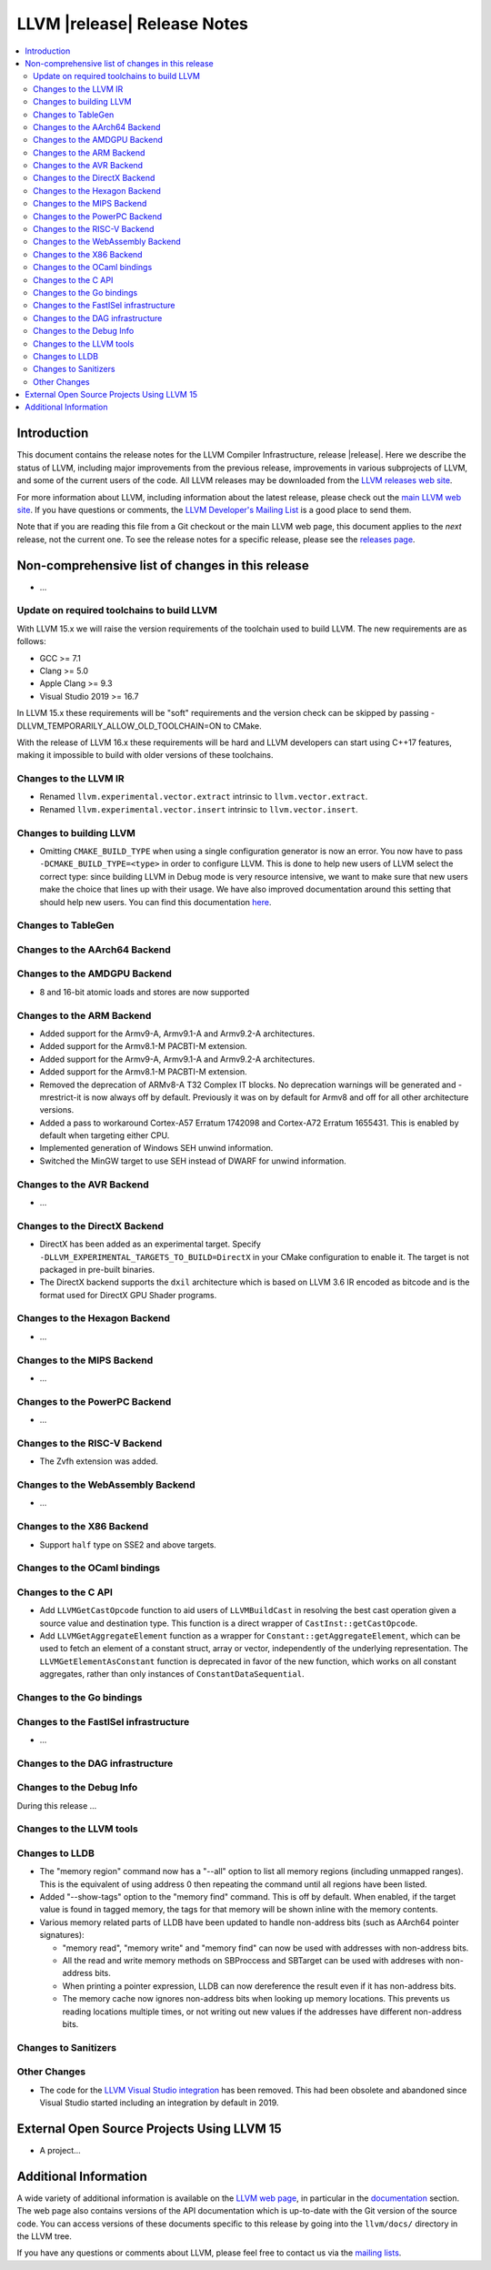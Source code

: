 ============================
LLVM |release| Release Notes
============================

.. contents::
    :local:

.. only:: PreRelease

  .. warning::
     These are in-progress notes for the upcoming LLVM |version| release.
     Release notes for previous releases can be found on
     `the Download Page <https://releases.llvm.org/download.html>`_.


Introduction
============

This document contains the release notes for the LLVM Compiler Infrastructure,
release |release|.  Here we describe the status of LLVM, including major improvements
from the previous release, improvements in various subprojects of LLVM, and
some of the current users of the code.  All LLVM releases may be downloaded
from the `LLVM releases web site <https://llvm.org/releases/>`_.

For more information about LLVM, including information about the latest
release, please check out the `main LLVM web site <https://llvm.org/>`_.  If you
have questions or comments, the `LLVM Developer's Mailing List
<https://lists.llvm.org/mailman/listinfo/llvm-dev>`_ is a good place to send
them.

Note that if you are reading this file from a Git checkout or the main
LLVM web page, this document applies to the *next* release, not the current
one.  To see the release notes for a specific release, please see the `releases
page <https://llvm.org/releases/>`_.

Non-comprehensive list of changes in this release
=================================================
.. NOTE
   For small 1-3 sentence descriptions, just add an entry at the end of
   this list. If your description won't fit comfortably in one bullet
   point (e.g. maybe you would like to give an example of the
   functionality, or simply have a lot to talk about), see the `NOTE` below
   for adding a new subsection.

* ...

Update on required toolchains to build LLVM
-------------------------------------------

With LLVM 15.x we will raise the version requirements of the toolchain used
to build LLVM. The new requirements are as follows:

* GCC >= 7.1
* Clang >= 5.0
* Apple Clang >= 9.3
* Visual Studio 2019 >= 16.7

In LLVM 15.x these requirements will be "soft" requirements and the version
check can be skipped by passing -DLLVM_TEMPORARILY_ALLOW_OLD_TOOLCHAIN=ON
to CMake.

With the release of LLVM 16.x these requirements will be hard and LLVM developers
can start using C++17 features, making it impossible to build with older
versions of these toolchains.

Changes to the LLVM IR
----------------------

* Renamed ``llvm.experimental.vector.extract`` intrinsic to ``llvm.vector.extract``.
* Renamed ``llvm.experimental.vector.insert`` intrinsic to ``llvm.vector.insert``.

Changes to building LLVM
------------------------

* Omitting ``CMAKE_BUILD_TYPE`` when using a single configuration generator is now
  an error. You now have to pass ``-DCMAKE_BUILD_TYPE=<type>`` in order to configure
  LLVM. This is done to help new users of LLVM select the correct type: since building
  LLVM in Debug mode is very resource intensive, we want to make sure that new users
  make the choice that lines up with their usage. We have also improved documentation
  around this setting that should help new users. You can find this documentation
  `here <https://llvm.org/docs/CMake.html#cmake-build-type>`_.

Changes to TableGen
-------------------

Changes to the AArch64 Backend
------------------------------

Changes to the AMDGPU Backend
-----------------------------

* 8 and 16-bit atomic loads and stores are now supported


Changes to the ARM Backend
--------------------------

* Added support for the Armv9-A, Armv9.1-A and Armv9.2-A architectures.
* Added support for the Armv8.1-M PACBTI-M extension.
* Added support for the Armv9-A, Armv9.1-A and Armv9.2-A architectures.
* Added support for the Armv8.1-M PACBTI-M extension.
* Removed the deprecation of ARMv8-A T32 Complex IT blocks. No deprecation
  warnings will be generated and -mrestrict-it is now always off by default.
  Previously it was on by default for Armv8 and off for all other architecture
  versions.
* Added a pass to workaround Cortex-A57 Erratum 1742098 and Cortex-A72
  Erratum 1655431. This is enabled by default when targeting either CPU.
* Implemented generation of Windows SEH unwind information.
* Switched the MinGW target to use SEH instead of DWARF for unwind information.

Changes to the AVR Backend
--------------------------

* ...

Changes to the DirectX Backend
------------------------------

* DirectX has been added as an experimental target. Specify
  ``-DLLVM_EXPERIMENTAL_TARGETS_TO_BUILD=DirectX`` in your CMake configuration
  to enable it. The target is not packaged in pre-built binaries.
* The DirectX backend supports the ``dxil`` architecture which is based on LLVM
  3.6 IR encoded as bitcode and is the format used for DirectX GPU Shader
  programs.

Changes to the Hexagon Backend
------------------------------

* ...

Changes to the MIPS Backend
---------------------------

* ...

Changes to the PowerPC Backend
------------------------------

* ...

Changes to the RISC-V Backend
-----------------------------

* The Zvfh extension was added.

Changes to the WebAssembly Backend
----------------------------------

* ...

Changes to the X86 Backend
--------------------------

* Support ``half`` type on SSE2 and above targets.

Changes to the OCaml bindings
-----------------------------


Changes to the C API
--------------------

* Add ``LLVMGetCastOpcode`` function to aid users of ``LLVMBuildCast`` in
  resolving the best cast operation given a source value and destination type.
  This function is a direct wrapper of ``CastInst::getCastOpcode``.

* Add ``LLVMGetAggregateElement`` function as a wrapper for
  ``Constant::getAggregateElement``, which can be used to fetch an element of a
  constant struct, array or vector, independently of the underlying
  representation. The ``LLVMGetElementAsConstant`` function is deprecated in
  favor of the new function, which works on all constant aggregates, rather than
  only instances of ``ConstantDataSequential``.

Changes to the Go bindings
--------------------------


Changes to the FastISel infrastructure
--------------------------------------

* ...

Changes to the DAG infrastructure
---------------------------------


Changes to the Debug Info
---------------------------------

During this release ...

Changes to the LLVM tools
---------------------------------

Changes to LLDB
---------------------------------

* The "memory region" command now has a "--all" option to list all
  memory regions (including unmapped ranges). This is the equivalent
  of using address 0 then repeating the command until all regions
  have been listed.
* Added "--show-tags" option to the "memory find" command. This is off by default.
  When enabled, if the target value is found in tagged memory, the tags for that
  memory will be shown inline with the memory contents.
* Various memory related parts of LLDB have been updated to handle
  non-address bits (such as AArch64 pointer signatures):

  * "memory read", "memory write" and "memory find" can now be used with
    addresses with non-address bits.
  * All the read and write memory methods on SBProccess and SBTarget can
    be used with addreses with non-address bits.
  * When printing a pointer expression, LLDB can now dereference the result
    even if it has non-address bits.
  * The memory cache now ignores non-address bits when looking up memory
    locations. This prevents us reading locations multiple times, or not
    writing out new values if the addresses have different non-address bits.

Changes to Sanitizers
---------------------


Other Changes
-------------
* The code for the `LLVM Visual Studio integration
  <https://marketplace.visualstudio.com/items?itemName=LLVMExtensions.llvm-toolchain>`_
  has been removed. This had been obsolete and abandoned since Visual Studio
  started including an integration by default in 2019.

External Open Source Projects Using LLVM 15
===========================================

* A project...

Additional Information
======================

A wide variety of additional information is available on the `LLVM web page
<https://llvm.org/>`_, in particular in the `documentation
<https://llvm.org/docs/>`_ section.  The web page also contains versions of the
API documentation which is up-to-date with the Git version of the source
code.  You can access versions of these documents specific to this release by
going into the ``llvm/docs/`` directory in the LLVM tree.

If you have any questions or comments about LLVM, please feel free to contact
us via the `mailing lists <https://llvm.org/docs/#mailing-lists>`_.
